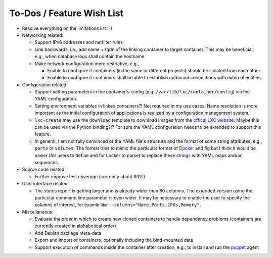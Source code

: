 To-Dos / Feature Wish List
==========================

- Resolve everything on the limitations list :-)
- Networking related:

  - Support IPv6 addresses and netfilter rules
  - Link backwards, i.e., add name + fqdn of the linking container to target
    container. This may be beneficial, e.g., when database logs shall contain
    the hostname
  - Make network configuration more restrictive, e.g.,

    - Enable to configure if containers (in the same or different projects)
      should be isolated from each other.
    - Enable to configure if containers shall be able to establish outbound
      connections with external entities.

- Configuration related:

  - Support setting parameters in the container's config
    (e.g. ``/var/lib/lxc/container/config``) via the YAML configuration.
  - Setting environment variables in linked containers?! Not required in my use
    cases. Name resolution is more important as the initial configuration of
    applications is realized by a configuration management system.
  - ``lxc-create`` may use the ``download`` template to download images from the
    `offical LXC website <http://images.linuxcontainers.org/images/>`_. Maybe
    this can be used via the Python binding?!? For sure the YAML configuration
    needs to be extended to support this feature.
  - In general, I am not fully convinced of the YAML file's structure and the
    format of some string attributes, e.g., ``ports`` or ``volumes``. The format
    tries to mimic the particular format of
    `Docker <http://www.docker.com>`_  and `fig <http://fig.sh>`_ but I think
    it would be easier (for users to define and for Locker to parse) to replace
    these strings with YAML maps and/or sequences.

- Source code related:

  - Further improve test coverage (currently about 80%)

- User interface related:

  - The status report is getting larger and is already wider than 80 columns.
    The extended version using the particular command line parameter is even
    wider. It may be necessary to enable the user to specify the columns of
    interest, for examle like ``--columns="Name,Ports,CPUs,Memory"``.

- Miscellaneous:

  - Evaluate the order in which to create new cloned containers to handle
    dependency problems (containers are currently created in alphabetical order)
  - Add Debian package meta-data
  - Export and import of containers, optionally including the bind-mounted data
  - Support execution of commands inside the container after creation, e.g., to
    install and run the `puppet <http://puppetlabs.com/puppet/what-is-puppet>`_
    agent
